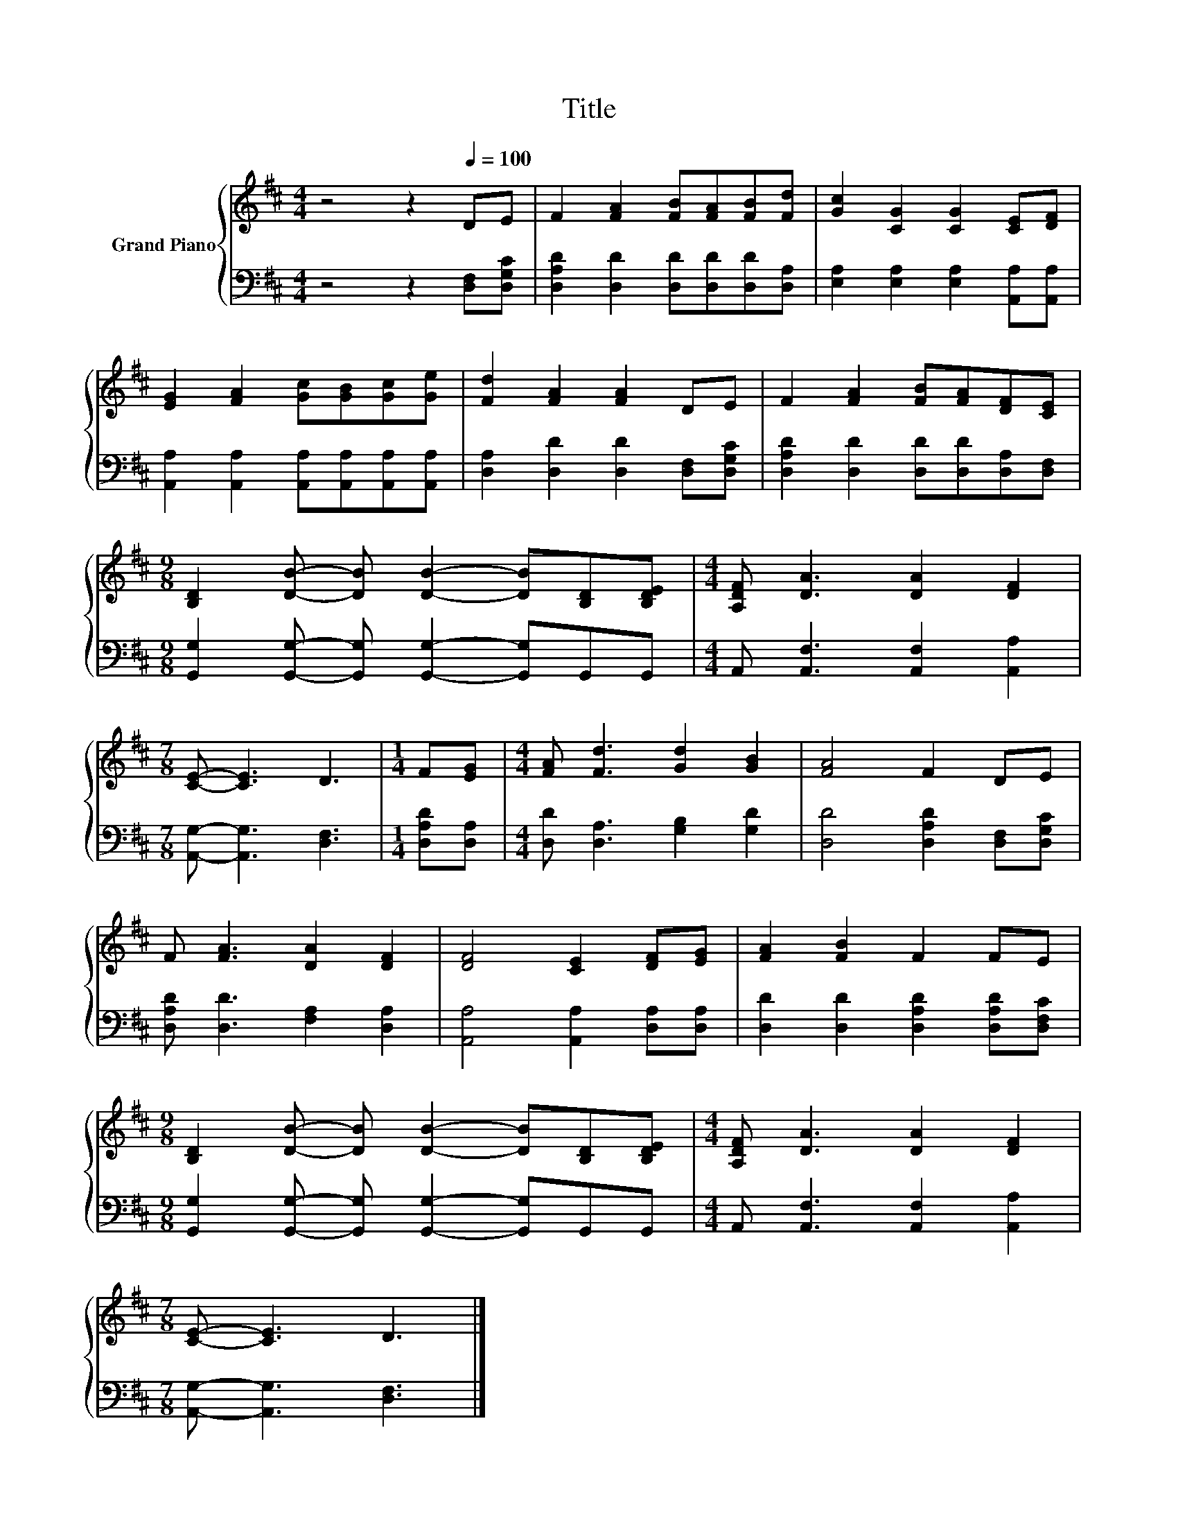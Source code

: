 X:1
T:Title
%%score { 1 | 2 }
L:1/8
M:4/4
K:D
V:1 treble nm="Grand Piano"
V:2 bass 
V:1
 z4 z2[Q:1/4=100] DE | F2 [FA]2 [FB][FA][FB][Fd] | [Gc]2 [CG]2 [CG]2 [CE][DF] | %3
 [EG]2 [FA]2 [Gc][GB][Gc][Ge] | [Fd]2 [FA]2 [FA]2 DE | F2 [FA]2 [FB][FA][DF][CE] | %6
[M:9/8] [B,D]2 [DB]- [DB] [DB]2- [DB][B,D][B,DE] |[M:4/4] [A,DF] [DA]3 [DA]2 [DF]2 | %8
[M:7/8] [CE]- [CE]3 D3 |[M:1/4] F[EG] |[M:4/4] [FA] [Fd]3 [Gd]2 [GB]2 | [FA]4 F2 DE | %12
 F [FA]3 [DA]2 [DF]2 | [DF]4 [CE]2 [DF][EG] | [FA]2 [FB]2 F2 FE | %15
[M:9/8] [B,D]2 [DB]- [DB] [DB]2- [DB][B,D][B,DE] |[M:4/4] [A,DF] [DA]3 [DA]2 [DF]2 | %17
[M:7/8] [CE]- [CE]3 D3 |] %18
V:2
 z4 z2 [D,F,][D,G,C] | [D,A,D]2 [D,D]2 [D,D][D,D][D,D][D,A,] | %2
 [E,A,]2 [E,A,]2 [E,A,]2 [A,,A,][A,,A,] | [A,,A,]2 [A,,A,]2 [A,,A,][A,,A,][A,,A,][A,,A,] | %4
 [D,A,]2 [D,D]2 [D,D]2 [D,F,][D,G,C] | [D,A,D]2 [D,D]2 [D,D][D,D][D,A,][D,F,] | %6
[M:9/8] [G,,G,]2 [G,,G,]- [G,,G,] [G,,G,]2- [G,,G,]G,,G,, |[M:4/4] A,, [A,,F,]3 [A,,F,]2 [A,,A,]2 | %8
[M:7/8] [A,,G,]- [A,,G,]3 [D,F,]3 |[M:1/4] [D,A,D][D,A,] |[M:4/4] [D,D] [D,A,]3 [G,B,]2 [G,D]2 | %11
 [D,D]4 [D,A,D]2 [D,F,][D,G,C] | [D,A,D] [D,D]3 [F,A,]2 [D,A,]2 | [A,,A,]4 [A,,A,]2 [D,A,][D,A,] | %14
 [D,D]2 [D,D]2 [D,A,D]2 [D,A,D][D,F,C] |[M:9/8] [G,,G,]2 [G,,G,]- [G,,G,] [G,,G,]2- [G,,G,]G,,G,, | %16
[M:4/4] A,, [A,,F,]3 [A,,F,]2 [A,,A,]2 |[M:7/8] [A,,G,]- [A,,G,]3 [D,F,]3 |] %18

